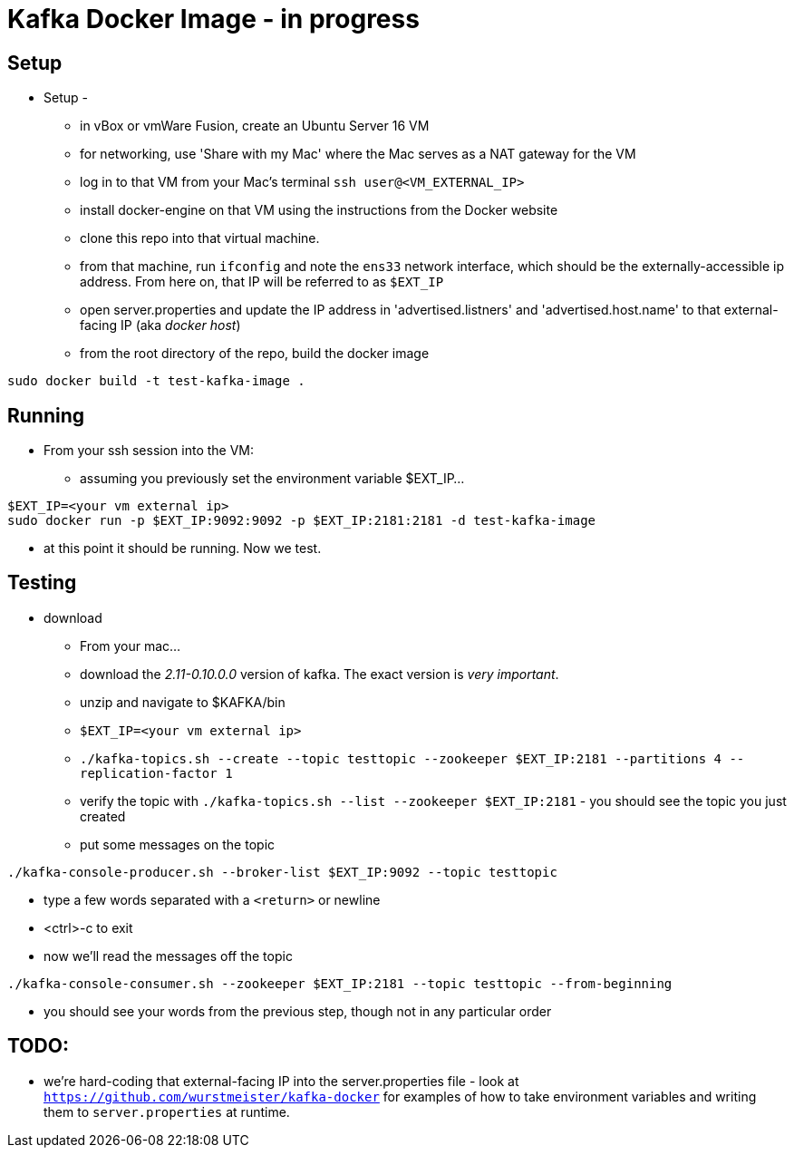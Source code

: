 = Kafka Docker Image - in progress

== Setup

* Setup -
** in vBox or vmWare Fusion, create an Ubuntu Server 16 VM
** for networking, use 'Share with my Mac' where the Mac serves as a NAT gateway for the VM
** log in to that VM from your Mac's terminal `ssh user@<VM_EXTERNAL_IP>`
** install docker-engine on that VM using the instructions from the Docker website
** clone this repo into that virtual machine.
** from that machine, run `ifconfig` and note the `ens33` network interface, which should be the externally-accessible ip address.
From here on, that IP will be referred to as `$EXT_IP`
** open server.properties and update the IP address in 'advertised.listners' and 'advertised.host.name' to that external-facing IP (aka _docker host_)
** from the root directory of the repo, build the docker image
----
sudo docker build -t test-kafka-image .
----

== Running
* From your ssh session into the VM:
** assuming you previously set the environment variable $EXT_IP...
----
$EXT_IP=<your vm external ip>
sudo docker run -p $EXT_IP:9092:9092 -p $EXT_IP:2181:2181 -d test-kafka-image
----
** at this point it should be running.  Now we test.

== Testing
* download
** From your mac...
** download the _2.11-0.10.0.0_ version of kafka.  The exact version is _very important_.
** unzip and navigate to $KAFKA/bin
** `$EXT_IP=<your vm external ip>`
** `./kafka-topics.sh --create --topic testtopic --zookeeper $EXT_IP:2181 --partitions 4 --replication-factor 1`
** verify the topic with `./kafka-topics.sh --list --zookeeper $EXT_IP:2181` - you should see the topic you just created
** put some messages on the topic
----
./kafka-console-producer.sh --broker-list $EXT_IP:9092 --topic testtopic
----
** type a few words separated with a `<return>` or newline
** <ctrl>-c to exit
** now we'll read the messages off the topic
----
./kafka-console-consumer.sh --zookeeper $EXT_IP:2181 --topic testtopic --from-beginning
----
** you should see your words from the previous step, though not in any particular order

== TODO:
** we're hard-coding that external-facing IP into the server.properties file - look at
`https://github.com/wurstmeister/kafka-docker` for examples of how to take environment variables
and writing them to `server.properties` at runtime.







